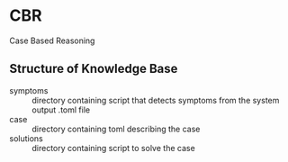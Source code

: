 * CBR
  Case Based Reasoning
** Structure of Knowledge Base
  - symptoms :: directory containing script that detects symptoms from the system output .toml file
  - case :: directory containing toml describing the case
  - solutions :: directory containing script to solve the case
